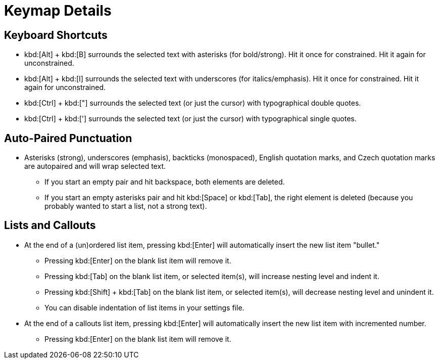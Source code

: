 = Keymap Details

== Keyboard Shortcuts

* kbd:[Alt] + kbd:[B] surrounds the selected text with asterisks (for bold/strong). Hit it once for constrained. Hit it again for unconstrained.
* kbd:[Alt] + kbd:[I] surrounds the selected text with underscores (for italics/emphasis). Hit it once for constrained. Hit it again for unconstrained.
* kbd:[Ctrl] + kbd:["] surrounds the selected text (or just the cursor) with typographical double quotes.
* kbd:[Ctrl] + kbd:['] surrounds the selected text (or just the cursor) with typographical single quotes.

== Auto-Paired Punctuation

* Asterisks (strong), underscores (emphasis), backticks (monospaced), English quotation marks, and Czech quotation marks are autopaired and will wrap selected text.
    - If you start an empty pair and hit backspace, both elements are deleted.
    - If you start an empty asterisks pair and hit kbd:[Space] or kbd:[Tab], the right element is deleted (because you probably wanted to start a list, not a strong text).

== Lists and Callouts

* At the end of a (un)ordered list item, pressing kbd:[Enter] will automatically insert the new list item "bullet."
    - Pressing kbd:[Enter] on the blank list item will remove it.
    - Pressing kbd:[Tab] on the blank list item, or selected item(s), will increase nesting level and indent it.
    - Pressing kbd:[Shift] + kbd:[Tab] on the blank list item, or selected item(s), will decrease nesting level and unindent it.
    - You can disable indentation of list items in your settings file.
* At the end of a callouts list item, pressing kbd:[Enter] will automatically insert the new list item with incremented number.
    - Pressing kbd:[Enter] on the blank list item will remove it.
